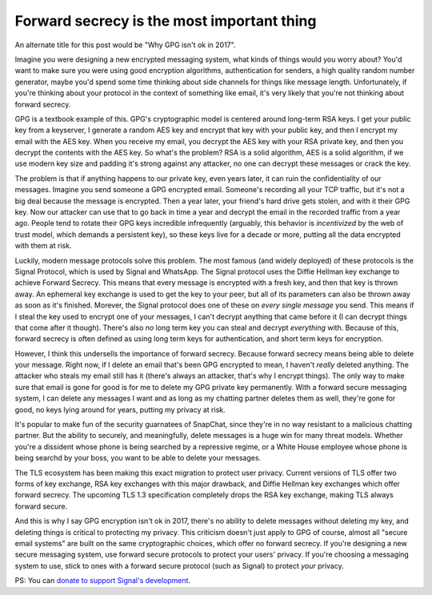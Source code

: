 Forward secrecy is the most important thing
===========================================

An alternate title for this post would be "Why GPG isn't ok in 2017".

Imagine you were designing a new encrypted messaging system, what kinds of
things would you worry about? You'd want to make sure you were using good
encryption algorithms, authentication for senders, a high quality random number
generator, maybe you'd spend some time thinking about side channels for things
like message length. Unfortunately, if you're thinking about your protocol in
the context of something like email, it's very likely that you're not thinking
about forward secrecy.

GPG is a textbook example of this. GPG's cryptographic model is centered around
long-term RSA keys. I get your public key from a keyserver, I generate a random
AES key and encrypt that key with your public key, and then I encrypt my email
with the AES key. When you receive my email, you decrypt the AES key with your
RSA private key, and then you decrypt the contents with the AES key. So what's
the problem? RSA is a solid algorithm, AES is a solid algorithm, if we use
modern key size and padding it's strong against any attacker, no one can
decrypt these messages or crack the key.

The problem is that if anything happens to our private key, even years later,
it can ruin the confidentiality of our messages. Imagine you send someone a GPG
encrypted email. Someone's recording all your TCP traffic, but it's not a big
deal because the message is encrypted. Then a year later, your friend's hard
drive gets stolen, and with it their GPG key. Now our attacker can use that to
go back in time a year and decrypt the email in the recorded traffic from a
year ago. People tend to rotate their GPG keys incredible infrequently
(arguably, this behavior is *incentivized* by the web of trust model, which
demands a persistent key), so these keys live for a decade or more, putting all
the data encrypted with them at risk.

Luckily, modern message protocols solve this problem. The most famous (and
widely deployed) of these protocols is the Signal Protocol, which is used by
Signal and WhatsApp. The Signal protocol uses the Diffie Hellman key exchange
to achieve Forward Secrecy. This means that every message is encrypted with a
fresh key, and then that key is thrown away. An ephemeral key exchange is used
to get the key to your peer, but all of its parameters can also be thrown away
as soon as it's finished. Morever, the Signal protocol does one of these on
*every single message* you send. This means if I steal the key used to encrypt
one of your messages, I can't decrypt anything that came before it (I can
decrypt things that come after it though). There's also *no* long term key you
can steal and decrypt *everything* with. Because of this, forward secrecy is
often defined as using long term keys for authentication, and short term keys
for encryption.

However, I think this undersells the importance of forward secrecy. Because
forward secrecy means being able to delete your message. Right now, if I delete
an email that's been GPG encrypted to mean, I haven't *really* deleted
anything. The attacker who steals my email still has it (there's always an
attacker, that's why I encrypt things). The only way to make sure that email is
gone for good is for me to delete my GPG private key permanently. With a
forward secure messaging system, I can delete any messages I want and as long
as my chatting partner deletes them as well, they're gone for good, no keys
lying around for years, putting my privacy at risk.

It's popular to make fun of the security guarnatees of SnapChat, since they're
in no way resistant to a malicious chatting partner. But the ability to
securely, and meaningfully, delete messages is a huge win for many threat
models. Whether you're a dissident whose phone is being searched by a
repressive regime, or a White House employee whose phone is being searchd by
your boss, you want to be able to delete your messages.

The TLS ecosystem has been making this exact migration to protect user privacy.
Current versions of TLS offer two forms of key exchange, RSA key exchanges with
this major drawback, and Diffie Hellman key exchanges which offer forward
secrecy. The upcoming TLS 1.3 specification completely drops the RSA key
exchange, making TLS always forward secure.

And this is why I say GPG encryption isn't ok in 2017, there's no ability to
delete messages without deleting my key, and deleting things is critical to
protecting my privacy. This criticism doesn't just apply to GPG of course,
almost all "secure email systems" are built on the same cryptographic choices,
which offer no forward secrecy. If you're designing a new secure messaging
system, use forward secure protocols to protect your users' privacy. If you're
choosing a messaging system to use, stick to ones with a forward secure
protocol (such as Signal) to protect *your* privacy.

PS: You can `donate to support Signal's development`_.

.. _`HeartBleed`: http://heartbleed.com/
.. _`donate to support Signal's development`: https://freedom.press/crowdfunding/signal/
